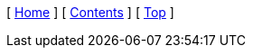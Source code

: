 ifndef::prev_name[:prev_name: Prev]
ifndef::next_name[:next_name: Next]

[ xref:{rootdir}/index.adoc[Home] ]
[ xref:index.adoc[Contents] ]
[ xref:#header[Top] ]
ifdef::prev_page[[ xref:{prev_page}.adoc[{prev_name}] ]]
ifdef::next_page[[ xref:{next_page}.adoc[{next_name}] ]]